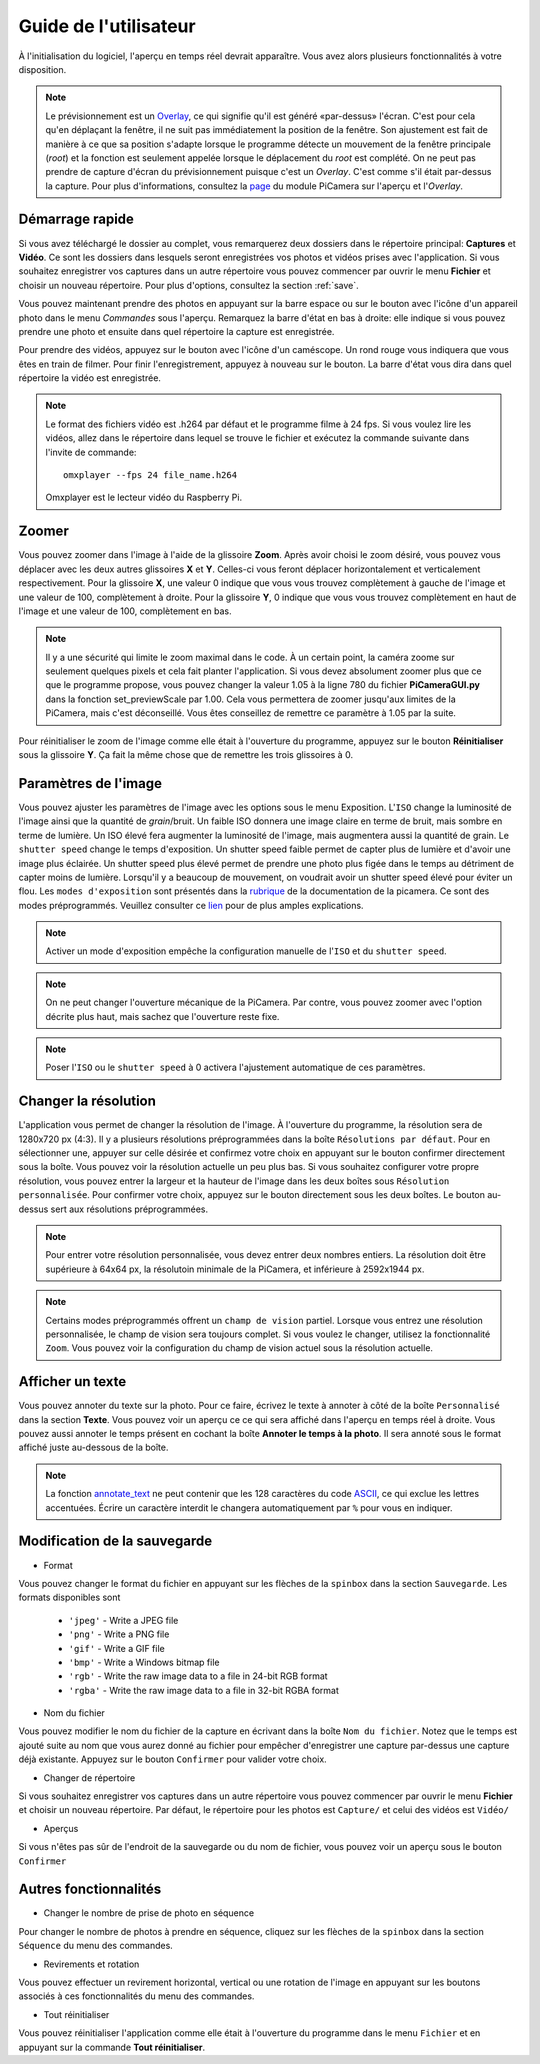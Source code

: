 .. _userguide:

======================
Guide de l'utilisateur
======================

À l'initialisation du logiciel, l'aperçu en temps réel devrait apparaître. Vous avez alors plusieurs fonctionnalités à votre disposition.

.. note:: 

	Le prévisionnement est un `Overlay`_, ce qui signifie qu'il est généré «par-dessus» l'écran.
	C'est pour cela qu'en déplaçant la fenêtre, il ne suit pas immédiatement la position de la fenêtre. Son ajustement est fait de manière à ce que sa position s'adapte lorsque le programme
	détecte un mouvement de la fenêtre principale (`root`) et la fonction est seulement appelée lorsque le déplacement du `root` est complété.
	On ne peut pas prendre de capture d'écran du prévisionnement puisque c'est un `Overlay`. C'est comme s'il était par-dessus la capture. Pour plus d'informations, consultez la `page`_
	du module PiCamera sur l'aperçu et l'`Overlay`.

.. _Overlay: https://en.wikipedia.org/wiki/Overlay_(programming)
.. _page: https://picamera.readthedocs.io/en/release-1.10/api_camera.html#picamera.camera.PiCamera.start_preview


.. image:: _static/gui.png
	:align: center


.. _quickstart:

Démarrage rapide
================

Si vous avez téléchargé le dossier au complet, vous remarquerez deux dossiers dans le répertoire principal: **Captures** et **Vidéo**. Ce sont les dossiers dans lesquels
seront enregistrées vos photos et vidéos prises avec l'application. Si vous souhaitez enregistrer vos captures dans un autre répertoire vous pouvez commencer par ouvrir le 
menu **Fichier** et choisir un nouveau répertoire. Pour plus d'options, consultez la section :ref:`save`.

Vous pouvez maintenant prendre des photos en appuyant sur la barre espace ou sur le bouton avec l'icône d'un appareil photo dans le menu *Commandes* sous l'aperçu. 
Remarquez la barre d'état en bas à droite: elle indique si vous pouvez prendre une photo et ensuite dans quel répertoire la capture est enregistrée.

Pour prendre des vidéos, appuyez sur le bouton avec l'icône d'un caméscope. Un rond rouge vous indiquera que vous êtes en train de filmer. Pour finir l'enregistrement, 
appuyez à nouveau sur le bouton. La barre d'état vous dira dans quel répertoire la vidéo est enregistrée.

.. note::

	Le format des fichiers vidéo est .h264 par défaut et le programme filme à 24 fps. Si vous voulez lire les vidéos, 
	allez dans le répertoire dans lequel se trouve le fichier et exécutez la commande suivante 
	dans l'invite de commande::
		
		omxplayer --fps 24 file_name.h264
	
	Omxplayer est le lecteur vidéo du Raspberry Pi.


.. _zoom:

Zoomer
======

Vous pouvez zoomer dans l'image à l'aide de la glissoire **Zoom**. Après avoir choisi le zoom désiré, vous pouvez vous déplacer avec les deux autres glissoires **X** et **Y**. 
Celles-ci vous feront déplacer horizontalement et verticalement respectivement. Pour la glissoire **X**, une valeur 0 indique que vous vous trouvez complètement à gauche de 
l'image et une valeur de 100, complètement à droite. Pour la glissoire **Y**, 0 indique que vous vous trouvez complètement en haut de 
l'image et une valeur de 100, complètement en bas.    


.. note::

	Il y a une sécurité qui limite le zoom maximal dans le code. À un certain point, la caméra zoome sur seulement quelques pixels et cela fait planter l'application. 
	Si vous devez absolument zoomer plus que ce que le programme propose, vous pouvez changer la valeur 1.05 à la ligne 780 du fichier **PiCameraGUI.py** dans la fonction 
	set_previewScale par 1.00. Cela vous permettera de zoomer jusqu'aux limites de la PiCamera, mais c'est déconseillé. Vous êtes conseillez de remettre ce paramètre à 1.05 par la suite.

Pour réinitialiser le zoom de l'image comme elle était à l'ouverture du programme, appuyez sur le bouton **Réinitialiser** sous la glissoire **Y**. 
Ça fait la même chose que de remettre les
trois glissoires à 0.

.. _image:

Paramètres de l'image
=====================

Vous pouvez ajuster les paramètres de l'image avec les options sous le menu Exposition. L'``ISO`` change la luminosité de l'image ainsi que la quantité de `grain`/bruit.
Un faible ISO donnera une image claire en terme de bruit, mais sombre en terme de lumière. Un ISO élevé fera augmenter la luminosité de l'image, mais augmentera aussi la quantité de grain.
Le ``shutter speed`` change le temps d'exposition. Un shutter speed faible permet de capter plus de lumière et d'avoir une image plus éclairée. 
Un shutter speed plus élevé permet de prendre une photo plus figée dans le temps au détriment de capter moins de lumière. 
Lorsqu'il y a beaucoup de mouvement, on voudrait avoir un shutter speed élevé pour éviter un flou.
Les ``modes d'exposition`` sont présentés dans la `rubrique`_ de la documentation de la picamera. Ce sont des modes préprogrammés.
Veuillez consulter ce `lien`_ pour de plus amples explications.

.. _lien: https://photographylife.com/iso-shutter-speed-and-aperture-for-beginners

.. _rubrique: https://picamera.readthedocs.io/en/release-1.10/api_camera.html#picamera.camera.PiCamera.start_preview


.. note::

	Activer un mode d'exposition empêche la configuration manuelle de l'``ISO`` et du ``shutter speed``.

.. note::

	On ne peut changer l'ouverture mécanique de la PiCamera. Par contre, vous pouvez zoomer avec l'option décrite plus haut, mais sachez que l'ouverture reste fixe.

.. note::

	Poser l'``ISO`` ou le ``shutter speed`` à 0 activera l'ajustement automatique de ces paramètres.



.. _resolution:

Changer la résolution
=====================

L'application vous permet de changer la résolution de l'image. À l'ouverture du programme, la résolution sera de 1280x720 px (4:3). 
Il y a plusieurs résolutions préprogrammées dans la boîte ``Résolutions par défaut``. 
Pour en sélectionner une, appuyer sur celle désirée et confirmez votre choix en appuyant sur le bouton confirmer directement sous la boîte. 
Vous pouvez voir la résolution actuelle un peu plus bas. 
Si vous souhaitez configurer votre propre résolution, vous pouvez entrer la largeur et la hauteur de l'image dans les deux boîtes sous ``Résolution personnalisée``. 
Pour confirmer votre choix, appuyez sur le bouton directement sous les deux boîtes. Le bouton au-dessus sert aux résolutions préprogrammées.   


.. note::

	Pour entrer votre résolution personnalisée, vous devez entrer deux nombres entiers. La résolution doit être supérieure à 64x64 px, la résolutoin minimale de la PiCamera, 
	et inférieure à 2592x1944 px. 

.. note::

	Certains modes préprogrammés offrent un ``champ de vision`` partiel. Lorsque vous entrez une résolution personnalisée, le champ de vision sera toujours complet. 
	Si vous voulez le changer, utilisez la fonctionnalité ``Zoom``. Vous pouvez voir la configuration du champ de vision actuel sous la résolution actuelle.


.. _text:

Afficher un texte
=================


Vous pouvez annoter du texte sur la photo. Pour ce faire, écrivez le texte à annoter à côté de la boîte ``Personnalisé`` dans la section **Texte**. Vous pouvez voir un aperçu ce 
ce qui sera affiché dans l'aperçu en temps réel à droite. Vous pouvez aussi annoter le temps présent en cochant la boîte **Annoter le temps à la photo**. Il sera annoté sous le format
affiché juste au-dessous de la boîte. 



.. note::

	La fonction `annotate_text`_ ne peut contenir que les 128 caractères du code `ASCII`_, ce qui exclue les lettres accentuées.
	Écrire un caractère interdit le changera automatiquement par ``%`` pour vous en indiquer.



.. _annotate_text: https://picamera.readthedocs.io/en/release-1.10/api_camera.html#picamera.camera.PiCamera.annotate_text
.. _ASCII: http://ee.hawaii.edu/~tep/EE160/Book/chap4/subsection2.1.1.1.html



.. _save:

Modification de la sauvegarde
=============================

* Format

Vous pouvez changer le format du fichier en appuyant sur les flèches de la ``spinbox`` dans la section ``Sauvegarde``. Les formats disponibles sont

	* ``'jpeg'`` - Write a JPEG file
	* ``'png'`` - Write a PNG file
        * ``'gif'`` - Write a GIF file
        * ``'bmp'`` - Write a Windows bitmap file
        * ``'rgb'`` - Write the raw image data to a file in 24-bit RGB format
        * ``'rgba'`` - Write the raw image data to a file in 32-bit RGBA format

* Nom du fichier

Vous pouvez modifier le nom du fichier de la capture en écrivant dans la boîte ``Nom du fichier``. Notez que le temps est ajouté suite au nom que vous aurez donné au fichier pour 
empêcher d'enregistrer une capture par-dessus une capture déjà existante. Appuyez sur le bouton ``Confirmer`` pour valider votre choix.

* Changer de répertoire

Si vous souhaitez enregistrer vos captures dans un autre répertoire vous pouvez commencer par ouvrir le 
menu **Fichier** et choisir un nouveau répertoire. Par défaut, le répertoire pour les photos est ``Capture/`` et celui des vidéos est ``Vidéo/``

* Aperçus

Si vous n'êtes pas sûr de l'endroit de la sauvegarde ou du nom de fichier, vous pouvez voir un aperçu sous le bouton ``Confirmer``

.. _other:

Autres fonctionnalités
======================


* Changer le nombre de prise de photo en séquence

Pour changer le nombre de photos à prendre en séquence, cliquez sur les flèches de la ``spinbox`` dans la section ``Séquence`` du menu des commandes.



* Revirements et rotation

Vous pouvez effectuer un revirement horizontal, vertical ou une rotation de l'image en appuyant sur les boutons associés à ces fonctionnalités du menu des commandes.



* Tout réinitialiser

Vous pouvez réinitialiser l'application comme elle était à l'ouverture du programme dans le menu ``Fichier`` et en appuyant sur la commande **Tout réinitialiser**.




